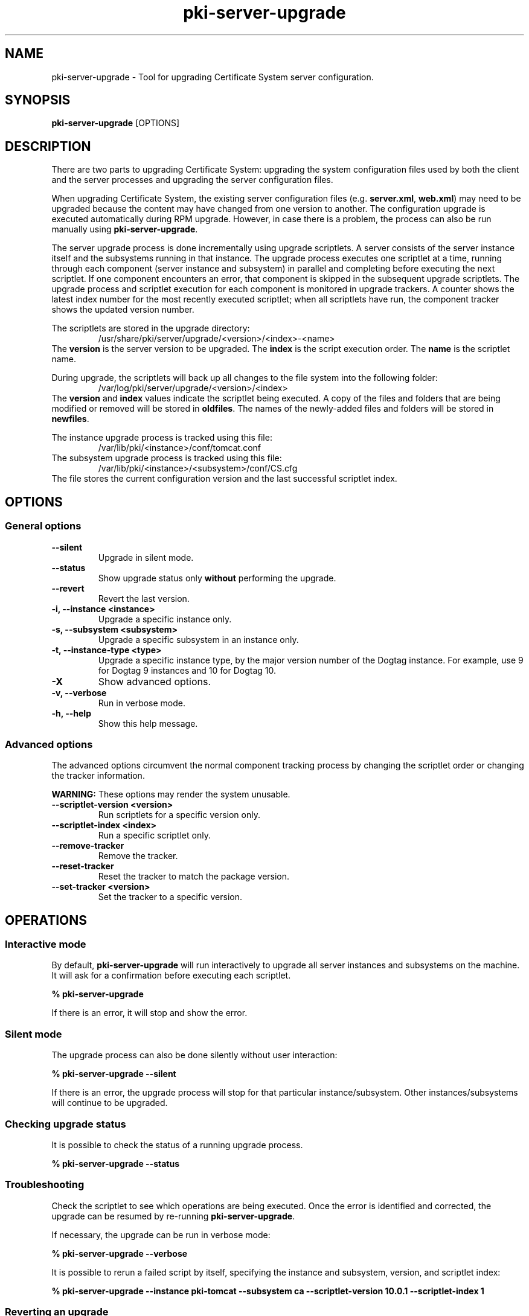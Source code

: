 .\" First parameter, NAME, should be all caps
.\" Second parameter, SECTION, should be 1-8, maybe w/ subsection
.\" other parameters are allowed: see man(7), man(1)
.TH pki-server-upgrade 8 "Jul 22, 2013" "version 1.0" "PKI Server Upgrade Tool" Endi S. Dewata
.\" Please adjust this date whenever revising the man page.
.\"
.\" Some roff macros, for reference:
.\" .nh        disable hyphenation
.\" .hy        enable hyphenation
.\" .ad l      left justify
.\" .ad b      justify to both left and right margins
.\" .nf        disable filling
.\" .fi        enable filling
.\" .br        insert line break
.\" .sp <n>    insert n+1 empty lines
.\" for man page specific macros, see man(7)
.SH NAME
pki-server-upgrade \- Tool for upgrading Certificate System server configuration.

.SH SYNOPSIS
\fBpki-server-upgrade\fR [OPTIONS]

.SH DESCRIPTION
There are two parts to upgrading Certificate System: upgrading the system configuration
files used by both the client and the server processes and upgrading the server
configuration files.

When upgrading Certificate System, the existing server configuration files (e.g.
\fBserver.xml\fP, \fBweb.xml\fP) may need to be upgraded because the content may have
changed from one version to another. The configuration upgrade is executed automatically
during RPM upgrade. However, in case there is a problem, the process can also be
run manually using \fBpki-server-upgrade\fP.

The server upgrade process is done incrementally using upgrade scriptlets. A server consists
of the server instance itself and the subsystems running in that instance. The upgrade process
executes one scriptlet at a time, running through each component (server instance and subsystem) in
parallel and completing before executing the next scriptlet. If one component encounters an error,
that component is skipped in the subsequent upgrade scriptlets. The upgrade process and scriptlet
execution for each component is monitored in upgrade trackers. A counter shows the latest index
number for the most recently executed scriptlet; when all scriptlets have run, the component tracker
shows the updated version number.

The scriptlets are stored in the upgrade directory:
.RS
/usr/share/pki/server/upgrade/<version>/<index>-<name>
.RE
The \fBversion\fP is the server version to be upgraded. The \fBindex\fP
is the script execution order. The \fBname\fP is the scriptlet name.

During upgrade, the scriptlets will back up all changes to the file system into the
following folder:
.RS
/var/log/pki/server/upgrade/<version>/<index>
.RE
The \fBversion\fP and \fBindex\fP values indicate the scriptlet being executed. A copy of the
files and folders that are being modified or removed will be stored in \fBoldfiles\fP. The names
of the newly-added files and folders will be stored in \fBnewfiles\fP.

The instance upgrade process is tracked using this file:
.RS
/var/lib/pki/<instance>/conf/tomcat.conf
.RE
The subsystem upgrade process is tracked using this file:
.RS
/var/lib/pki/<instance>/<subsystem>/conf/CS.cfg
.RE
The file stores the current configuration version and the last successful
scriptlet index.

.SH OPTIONS

.SS General options

.TP
.B --silent
Upgrade in silent mode.
.TP
.B --status
Show upgrade status only \fBwithout\fP performing the upgrade.
.TP
.B --revert
Revert the last version.
.TP
.B -i, --instance <instance>
Upgrade a specific instance only.
.TP
.B -s, --subsystem <subsystem>
Upgrade a specific subsystem in an instance only.
.TP
.B -t, --instance-type <type>
Upgrade a specific instance type, by the major version number of the Dogtag instance. For example, use 9 for Dogtag 9 instances and 10 for Dogtag 10.
.TP
.B -X
Show advanced options.
.TP
.B -v, --verbose
Run in verbose mode.
.TP
.B -h, --help
Show this help message.

.SS Advanced options
The advanced options circumvent the normal component tracking process by changing the
scriptlet order or changing the tracker information.

\fBWARNING:\fP These options may render the system unusable.

.TP
.B --scriptlet-version <version>
Run scriptlets for a specific version only.
.TP
.B --scriptlet-index <index>
Run a specific scriptlet only.
.TP
.B --remove-tracker
Remove the tracker.
.TP
.B --reset-tracker
Reset the tracker to match the package version.
.TP
.B --set-tracker <version>
Set the tracker to a specific version.

.SH OPERATIONS

.SS Interactive mode

By default, \fBpki-server-upgrade\fP will run interactively to upgrade all
server instances and subsystems on the machine. It will ask for a confirmation
before
executing each scriptlet.

.B % pki-server-upgrade

If there is an error, it will stop and show the error.

.SS Silent mode

The upgrade process can also be done silently without user interaction:

.B % pki-server-upgrade --silent

If there is an error, the upgrade process will stop for that particular
instance/subsystem. Other instances/subsystems will continue to be upgraded.

.SS Checking upgrade status

It is possible to check the status of a running upgrade process.

.B % pki-server-upgrade --status

.SS Troubleshooting

Check the scriptlet to see which operations are being executed. Once the
error is identified and corrected, the upgrade can be resumed by re-running
\fBpki-server-upgrade\fP.

If necessary, the upgrade can be run in verbose mode:

.B % pki-server-upgrade --verbose

It is possible to rerun a failed script by itself, specifying the
instance and subsystem, version, and scriptlet index:

.B % pki-server-upgrade --instance pki-tomcat --subsystem ca --scriptlet-version 10.0.1 --scriptlet-index 1

.SS Reverting an upgrade

If necessary, the upgrade can be reverted:

.B % pki-server-upgrade --revert

Files and folders that were created by the scriptlet will be removed. Files
and folders that were modified or removed by the scriptlet will be restored.

.SH FILES
.I /usr/sbin/pki-server-upgrade

.SH AUTHORS
Ade Lee <alee@redhat.com>, Ella Deon Lackey <dlackey@redhat.com>, and Endi Dewata <edewata@redhat.com>.
\fBpki-server-upgrade\fP was written by the Dogtag project.

.SH COPYRIGHT
Copyright (c) 2013 Red Hat, Inc. This is licensed under the GNU General Public License, version 2 (GPLv2). A copy of this license is available at http://www.gnu.org/licenses/old-licenses/gpl-2.0.txt.
